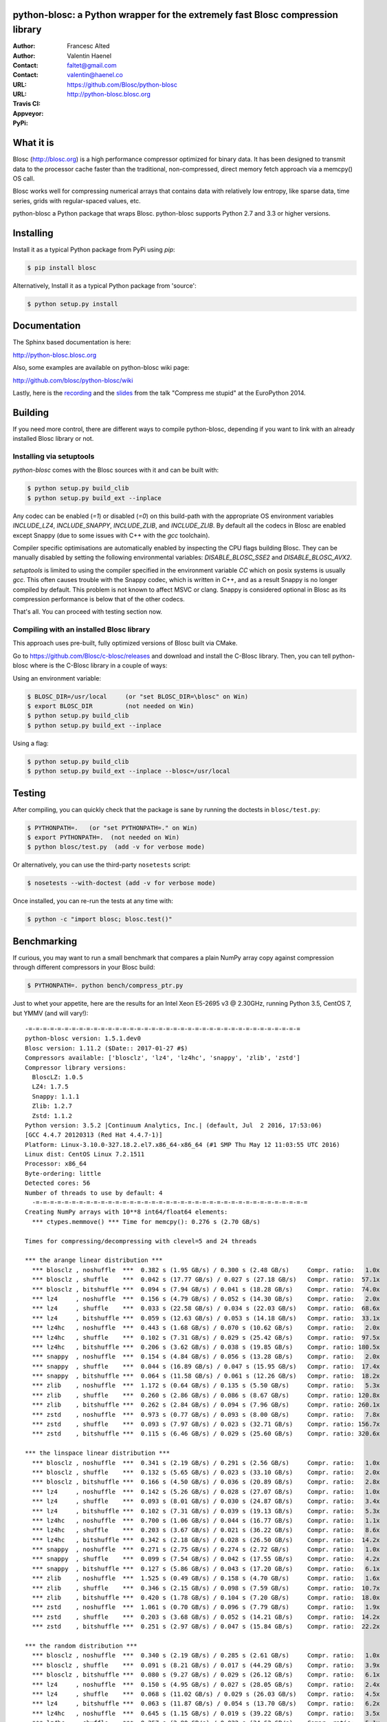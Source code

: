 python-blosc: a Python wrapper for the extremely fast Blosc compression library
===============================================================================

:Author: Francesc Alted
:Author: Valentin Haenel
:Contact: faltet@gmail.com
:Contact: valentin@haenel.co
:URL: https://github.com/Blosc/python-blosc
:URL: http://python-blosc.blosc.org
:Travis CI: |travis|
:Appveyor: |appveyor|
:PyPi: |version|

.. |travis| image:: https://travis-ci.org/Blosc/python-blosc.png?branch=master
        :target: https://travis-ci.org/Blosc/python-blosc
.. |appveyor| image:: https://ci.appveyor.com/api/projects/status/dexdkko8omge6o3s/branch/master?svg=true
        :target: https://ci.appveyor.com/project/FrancescAlted/python-blosc/branch/master
.. |version| image:: https://img.shields.io/pypi/v/blosc.png
        :target: https://pypi.python.org/pypi/blosc


What it is
==========

Blosc (http://blosc.org) is a high performance compressor optimized for
binary data.  It has been designed to transmit data to the processor
cache faster than the traditional, non-compressed, direct memory fetch
approach via a memcpy() OS call.

Blosc works well for compressing numerical arrays that contains data
with relatively low entropy, like sparse data, time series, grids with
regular-spaced values, etc.

python-blosc a Python package that wraps Blosc.  python-blosc supports
Python 2.7 and 3.3 or higher versions.


Installing
==========

Install it as a typical Python package from PyPi using `pip`:

.. code-block:: console

    $ pip install blosc

Alternatively, Install it as a typical Python package from 'source':

.. code-block:: console

    $ python setup.py install


Documentation
=============

The Sphinx based documentation is here:

http://python-blosc.blosc.org

Also, some examples are available on python-blosc wiki page:

http://github.com/blosc/python-blosc/wiki

Lastly, here is the `recording
<https://www.youtube.com/watch?v=rilU44j_wUU&list=PLNkWzv63CorW83NY3U93gUar645jTXpJF&index=15>`_
and the `slides
<http://www.blosc.org/docs/haenel-ep14-compress-me-stupid.pdf>`_ from the talk
"Compress me stupid" at the EuroPython 2014.

Building
========

If you need more control, there are different ways to compile python-blosc,
depending if you want to link with an already installed Blosc library or not.


Installing via setuptools
-------------------------

`python-blosc` comes with the Blosc sources with it and can be built with:

.. code-block:: console

    $ python setup.py build_clib
    $ python setup.py build_ext --inplace

Any codec can be enabled (`=1`) or disabled (`=0`) on this build-path with the appropriate
OS environment variables `INCLUDE_LZ4`, `INCLUDE_SNAPPY`, `INCLUDE_ZLIB`, and 
`INCLUDE_ZLIB`. By default all the codecs in Blosc are enabled except Snappy 
(due to some issues with C++ with the `gcc` toolchain).

Compiler specific optimisations are automatically enabled by inspecting
the CPU flags building Blosc. They can be manually disabled by setting
the following environmental variables: `DISABLE_BLOSC_SSE2` and
`DISABLE_BLOSC_AVX2`.

`setuptools` is limited to using the compiler specified in the environment 
variable `CC` which on posix systems is usually `gcc`. This often causes 
trouble with the Snappy codec, which is written in C++, and as a result Snappy
is no longer compiled by default. This problem is not known to affect MSVC or 
clang. Snappy is considered optional in Blosc as its compression performance 
is below that of the other codecs.

That's all. You can proceed with testing section now.


Compiling with an installed Blosc library
-----------------------------------------

This approach uses pre-built, fully optimized versions of Blosc built via
CMake. 

Go to https://github.com/Blosc/c-blosc/releases and download and install
the C-Blosc library.  Then, you can tell python-blosc where is the
C-Blosc library in a couple of ways:

Using an environment variable:

.. code-block:: console

    $ BLOSC_DIR=/usr/local     (or "set BLOSC_DIR=\blosc" on Win)
    $ export BLOSC_DIR         (not needed on Win)
    $ python setup.py build_clib
    $ python setup.py build_ext --inplace
 
Using a flag:

.. code-block:: console

    $ python setup.py build_clib
    $ python setup.py build_ext --inplace --blosc=/usr/local


Testing
=======

After compiling, you can quickly check that the package is sane by
running the doctests in ``blosc/test.py``:

.. code-block:: console

    $ PYTHONPATH=.   (or "set PYTHONPATH=." on Win)
    $ export PYTHONPATH=.  (not needed on Win)
    $ python blosc/test.py  (add -v for verbose mode)

Or alternatively, you can use the third-party ``nosetests`` script:

.. code-block:: console

    $ nosetests --with-doctest (add -v for verbose mode)

Once installed, you can re-run the tests at any time with:

.. code-block:: console

    $ python -c "import blosc; blosc.test()"

Benchmarking
============

If curious, you may want to run a small benchmark that compares a plain
NumPy array copy against compression through different compressors in
your Blosc build:

.. code-block:: console

  $ PYTHONPATH=. python bench/compress_ptr.py

Just to whet your appetite, here are the results for an Intel Xeon
E5-2695 v3 @ 2.30GHz, running Python 3.5, CentOS 7, but YMMV (and
will vary!)::

  -=-=-=-=-=-=-=-=-=-=-=-=-=-=-=-=-=-=-=-=-=-=-=-=-=-=-=-=-=-=-=-=-=-=-=-=-=-=
  python-blosc version: 1.5.1.dev0
  Blosc version: 1.11.2 ($Date:: 2017-01-27 #$)
  Compressors available: ['blosclz', 'lz4', 'lz4hc', 'snappy', 'zlib', 'zstd']
  Compressor library versions:
    BloscLZ: 1.0.5
    LZ4: 1.7.5
    Snappy: 1.1.1
    Zlib: 1.2.7
    Zstd: 1.1.2
  Python version: 3.5.2 |Continuum Analytics, Inc.| (default, Jul  2 2016, 17:53:06) 
  [GCC 4.4.7 20120313 (Red Hat 4.4.7-1)]
  Platform: Linux-3.10.0-327.18.2.el7.x86_64-x86_64 (#1 SMP Thu May 12 11:03:55 UTC 2016)
  Linux dist: CentOS Linux 7.2.1511
  Processor: x86_64
  Byte-ordering: little
  Detected cores: 56
  Number of threads to use by default: 4
    -=-=-=-=-=-=-=-=-=-=-=-=-=-=-=-=-=-=-=-=-=-=-=-=-=-=-=-=-=-=-=-=-=-=-=-=-=-=
  Creating NumPy arrays with 10**8 int64/float64 elements:
    *** ctypes.memmove() *** Time for memcpy():	0.276 s	(2.70 GB/s)

  Times for compressing/decompressing with clevel=5 and 24 threads

  *** the arange linear distribution ***
    *** blosclz , noshuffle  ***  0.382 s (1.95 GB/s) / 0.300 s (2.48 GB/s)	Compr. ratio:   1.0x
    *** blosclz , shuffle    ***  0.042 s (17.77 GB/s) / 0.027 s (27.18 GB/s)	Compr. ratio:  57.1x
    *** blosclz , bitshuffle ***  0.094 s (7.94 GB/s) / 0.041 s (18.28 GB/s)	Compr. ratio:  74.0x
    *** lz4     , noshuffle  ***  0.156 s (4.79 GB/s) / 0.052 s (14.30 GB/s)	Compr. ratio:   2.0x
    *** lz4     , shuffle    ***  0.033 s (22.58 GB/s) / 0.034 s (22.03 GB/s)	Compr. ratio:  68.6x
    *** lz4     , bitshuffle ***  0.059 s (12.63 GB/s) / 0.053 s (14.18 GB/s)	Compr. ratio:  33.1x
    *** lz4hc   , noshuffle  ***  0.443 s (1.68 GB/s) / 0.070 s (10.62 GB/s)	Compr. ratio:   2.0x
    *** lz4hc   , shuffle    ***  0.102 s (7.31 GB/s) / 0.029 s (25.42 GB/s)	Compr. ratio:  97.5x
    *** lz4hc   , bitshuffle ***  0.206 s (3.62 GB/s) / 0.038 s (19.85 GB/s)	Compr. ratio: 180.5x
    *** snappy  , noshuffle  ***  0.154 s (4.84 GB/s) / 0.056 s (13.28 GB/s)	Compr. ratio:   2.0x
    *** snappy  , shuffle    ***  0.044 s (16.89 GB/s) / 0.047 s (15.95 GB/s)	Compr. ratio:  17.4x
    *** snappy  , bitshuffle ***  0.064 s (11.58 GB/s) / 0.061 s (12.26 GB/s)	Compr. ratio:  18.2x
    *** zlib    , noshuffle  ***  1.172 s (0.64 GB/s) / 0.135 s (5.50 GB/s)	Compr. ratio:   5.3x
    *** zlib    , shuffle    ***  0.260 s (2.86 GB/s) / 0.086 s (8.67 GB/s)	Compr. ratio: 120.8x
    *** zlib    , bitshuffle ***  0.262 s (2.84 GB/s) / 0.094 s (7.96 GB/s)	Compr. ratio: 260.1x
    *** zstd    , noshuffle  ***  0.973 s (0.77 GB/s) / 0.093 s (8.00 GB/s)	Compr. ratio:   7.8x
    *** zstd    , shuffle    ***  0.093 s (7.97 GB/s) / 0.023 s (32.71 GB/s)	Compr. ratio: 156.7x
    *** zstd    , bitshuffle ***  0.115 s (6.46 GB/s) / 0.029 s (25.60 GB/s)	Compr. ratio: 320.6x

  *** the linspace linear distribution ***
    *** blosclz , noshuffle  ***  0.341 s (2.19 GB/s) / 0.291 s (2.56 GB/s)	Compr. ratio:   1.0x
    *** blosclz , shuffle    ***  0.132 s (5.65 GB/s) / 0.023 s (33.10 GB/s)	Compr. ratio:   2.0x
    *** blosclz , bitshuffle ***  0.166 s (4.50 GB/s) / 0.036 s (20.89 GB/s)	Compr. ratio:   2.8x
    *** lz4     , noshuffle  ***  0.142 s (5.26 GB/s) / 0.028 s (27.07 GB/s)	Compr. ratio:   1.0x
    *** lz4     , shuffle    ***  0.093 s (8.01 GB/s) / 0.030 s (24.87 GB/s)	Compr. ratio:   3.4x
    *** lz4     , bitshuffle ***  0.102 s (7.31 GB/s) / 0.039 s (19.13 GB/s)	Compr. ratio:   5.3x
    *** lz4hc   , noshuffle  ***  0.700 s (1.06 GB/s) / 0.044 s (16.77 GB/s)	Compr. ratio:   1.1x
    *** lz4hc   , shuffle    ***  0.203 s (3.67 GB/s) / 0.021 s (36.22 GB/s)	Compr. ratio:   8.6x
    *** lz4hc   , bitshuffle ***  0.342 s (2.18 GB/s) / 0.028 s (26.50 GB/s)	Compr. ratio:  14.2x
    *** snappy  , noshuffle  ***  0.271 s (2.75 GB/s) / 0.274 s (2.72 GB/s)	Compr. ratio:   1.0x
    *** snappy  , shuffle    ***  0.099 s (7.54 GB/s) / 0.042 s (17.55 GB/s)	Compr. ratio:   4.2x
    *** snappy  , bitshuffle ***  0.127 s (5.86 GB/s) / 0.043 s (17.20 GB/s)	Compr. ratio:   6.1x
    *** zlib    , noshuffle  ***  1.525 s (0.49 GB/s) / 0.158 s (4.70 GB/s)	Compr. ratio:   1.6x
    *** zlib    , shuffle    ***  0.346 s (2.15 GB/s) / 0.098 s (7.59 GB/s)	Compr. ratio:  10.7x
    *** zlib    , bitshuffle ***  0.420 s (1.78 GB/s) / 0.104 s (7.20 GB/s)	Compr. ratio:  18.0x
    *** zstd    , noshuffle  ***  1.061 s (0.70 GB/s) / 0.096 s (7.79 GB/s)	Compr. ratio:   1.9x
    *** zstd    , shuffle    ***  0.203 s (3.68 GB/s) / 0.052 s (14.21 GB/s)	Compr. ratio:  14.2x
    *** zstd    , bitshuffle ***  0.251 s (2.97 GB/s) / 0.047 s (15.84 GB/s)	Compr. ratio:  22.2x

  *** the random distribution ***
    *** blosclz , noshuffle  ***  0.340 s (2.19 GB/s) / 0.285 s (2.61 GB/s)	Compr. ratio:   1.0x
    *** blosclz , shuffle    ***  0.091 s (8.21 GB/s) / 0.017 s (44.29 GB/s)	Compr. ratio:   3.9x
    *** blosclz , bitshuffle ***  0.080 s (9.27 GB/s) / 0.029 s (26.12 GB/s)	Compr. ratio:   6.1x
    *** lz4     , noshuffle  ***  0.150 s (4.95 GB/s) / 0.027 s (28.05 GB/s)	Compr. ratio:   2.4x
    *** lz4     , shuffle    ***  0.068 s (11.02 GB/s) / 0.029 s (26.03 GB/s)	Compr. ratio:   4.5x
    *** lz4     , bitshuffle ***  0.063 s (11.87 GB/s) / 0.054 s (13.70 GB/s)	Compr. ratio:   6.2x
    *** lz4hc   , noshuffle  ***  0.645 s (1.15 GB/s) / 0.019 s (39.22 GB/s)	Compr. ratio:   3.5x
    *** lz4hc   , shuffle    ***  0.257 s (2.90 GB/s) / 0.022 s (34.62 GB/s)	Compr. ratio:   5.1x
    *** lz4hc   , bitshuffle ***  0.128 s (5.80 GB/s) / 0.029 s (25.52 GB/s)	Compr. ratio:   6.2x
    *** snappy  , noshuffle  ***  0.164 s (4.54 GB/s) / 0.048 s (15.46 GB/s)	Compr. ratio:   2.2x
    *** snappy  , shuffle    ***  0.082 s (9.09 GB/s) / 0.043 s (17.39 GB/s)	Compr. ratio:   4.3x
    *** snappy  , bitshuffle ***  0.071 s (10.48 GB/s) / 0.046 s (16.08 GB/s)	Compr. ratio:   5.0x
    *** zlib    , noshuffle  ***  1.223 s (0.61 GB/s) / 0.093 s (7.97 GB/s)	Compr. ratio:   4.0x
    *** zlib    , shuffle    ***  0.636 s (1.17 GB/s) / 0.126 s (5.89 GB/s)	Compr. ratio:   5.5x
    *** zlib    , bitshuffle ***  0.327 s (2.28 GB/s) / 0.109 s (6.81 GB/s)	Compr. ratio:   6.2x
    *** zstd    , noshuffle  ***  1.432 s (0.52 GB/s) / 0.103 s (7.27 GB/s)	Compr. ratio:   4.2x
    *** zstd    , shuffle    ***  0.388 s (1.92 GB/s) / 0.031 s (23.71 GB/s)	Compr. ratio:   5.9x
    *** zstd    , bitshuffle ***  0.127 s (5.86 GB/s) / 0.033 s (22.77 GB/s)	Compr. ratio:   6.4x


Also, Blosc works quite well on ARM processors (even without NEON support yet)::

    -=-=-=-=-=-=-=-=-=-=-=-=-=-=-=-=-=-=-=-=-=-=-=-=-=-=-=-=-=-=-=-=-=-=-=-=-=-=
    python-blosc version: 1.4.4
    Blosc version: 1.11.2 ($Date:: 2017-01-27 #$)
    Compressors available: ['blosclz', 'lz4', 'lz4hc', 'snappy', 'zlib', 'zstd']
    Compressor library versions:
      BloscLZ: 1.0.5
      LZ4: 1.7.5
      Snappy: 1.1.1
      Zlib: 1.2.8
      Zstd: 1.1.2
    Python version: 3.6.0 (default, Dec 31 2016, 21:20:16)
    [GCC 4.9.2]
    Platform: Linux-3.4.113-sun8i-armv7l (#50 SMP PREEMPT Mon Nov 14 08:41:55 CET 2016)
    Linux dist: debian 9.0
    Processor: not recognized
    Byte-ordering: little
    Detected cores: 4
    Number of threads to use by default: 4
    -=-=-=-=-=-=-=-=-=-=-=-=-=-=-=-=-=-=-=-=-=-=-=-=-=-=-=-=-=-=-=-=-=-=-=-=-=-=
      *** ctypes.memmove() *** Time for memcpy():   0.015 s (93.57 MB/s)

    Times for compressing/decompressing with clevel=5 and 4 threads

    *** user input ***
      *** blosclz , noshuffle  ***  0.015 s (89.93 MB/s) / 0.010 s (138.32 MB/s)    Compr. ratio:   2.7x
      *** blosclz , shuffle    ***  0.023 s (60.25 MB/s) / 0.012 s (112.71 MB/s)    Compr. ratio:   2.3x
      *** blosclz , bitshuffle ***  0.018 s (77.63 MB/s) / 0.021 s (66.76 MB/s)     Compr. ratio:   7.3x
      *** lz4     , noshuffle  ***  0.008 s (177.14 MB/s) / 0.009 s (159.00 MB/s)   Compr. ratio:   3.6x
      *** lz4     , shuffle    ***  0.010 s (131.29 MB/s) / 0.012 s (117.69 MB/s)   Compr. ratio:   3.5x
      *** lz4     , bitshuffle ***  0.015 s (89.97 MB/s) / 0.022 s (63.62 MB/s)     Compr. ratio:   8.4x
      *** lz4hc   , noshuffle  ***  0.071 s (19.30 MB/s) / 0.007 s (186.64 MB/s)    Compr. ratio:   8.6x
      *** lz4hc   , shuffle    ***  0.079 s (17.30 MB/s) / 0.014 s (95.99 MB/s)     Compr. ratio:   6.2x
      *** lz4hc   , bitshuffle ***  0.062 s (22.23 MB/s) / 0.027 s (51.53 MB/s)     Compr. ratio:   9.7x
      *** snappy  , noshuffle  ***  0.008 s (173.87 MB/s) / 0.009 s (148.77 MB/s)   Compr. ratio:   4.4x
      *** snappy  , shuffle    ***  0.011 s (123.22 MB/s) / 0.016 s (85.16 MB/s)    Compr. ratio:   4.4x
      *** snappy  , bitshuffle ***  0.015 s (89.02 MB/s) / 0.021 s (64.87 MB/s)     Compr. ratio:   6.2x
      *** zlib    , noshuffle  ***  0.047 s (29.26 MB/s) / 0.011 s (121.83 MB/s)    Compr. ratio:  14.7x
      *** zlib    , shuffle    ***  0.080 s (17.20 MB/s) / 0.022 s (63.61 MB/s)     Compr. ratio:   9.4x
      *** zlib    , bitshuffle ***  0.059 s (23.50 MB/s) / 0.033 s (41.10 MB/s)     Compr. ratio:  10.5x
      *** zstd    , noshuffle  ***  0.113 s (12.21 MB/s) / 0.011 s (124.64 MB/s)    Compr. ratio:  15.6x
      *** zstd    , shuffle    ***  0.154 s (8.92 MB/s) / 0.026 s (52.56 MB/s)      Compr. ratio:   9.9x
      *** zstd    , bitshuffle ***  0.116 s (11.86 MB/s) / 0.036 s (38.40 MB/s)     Compr. ratio:  11.4x

For details on the ARM benchmark see: https://github.com/Blosc/python-blosc/issues/105

In case you find your own results interesting, please report them back
to the authors!


Mailing list
============

Discussion about this module is welcome in the Blosc list:

blosc@googlegroups.com

http://groups.google.es/group/blosc

----

  **Enjoy data!**


.. Local Variables:
.. mode: rst
.. coding: utf-8
.. fill-column: 72
.. End:
